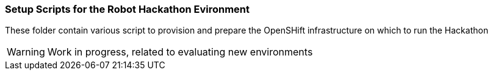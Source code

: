 === Setup Scripts for the Robot Hackathon Evironment

These folder contain various script to provision and prepare the OpenSHift infrastructure on which
to run the Hackathon 

WARNING: Work in progress, related to evaluating new environments
